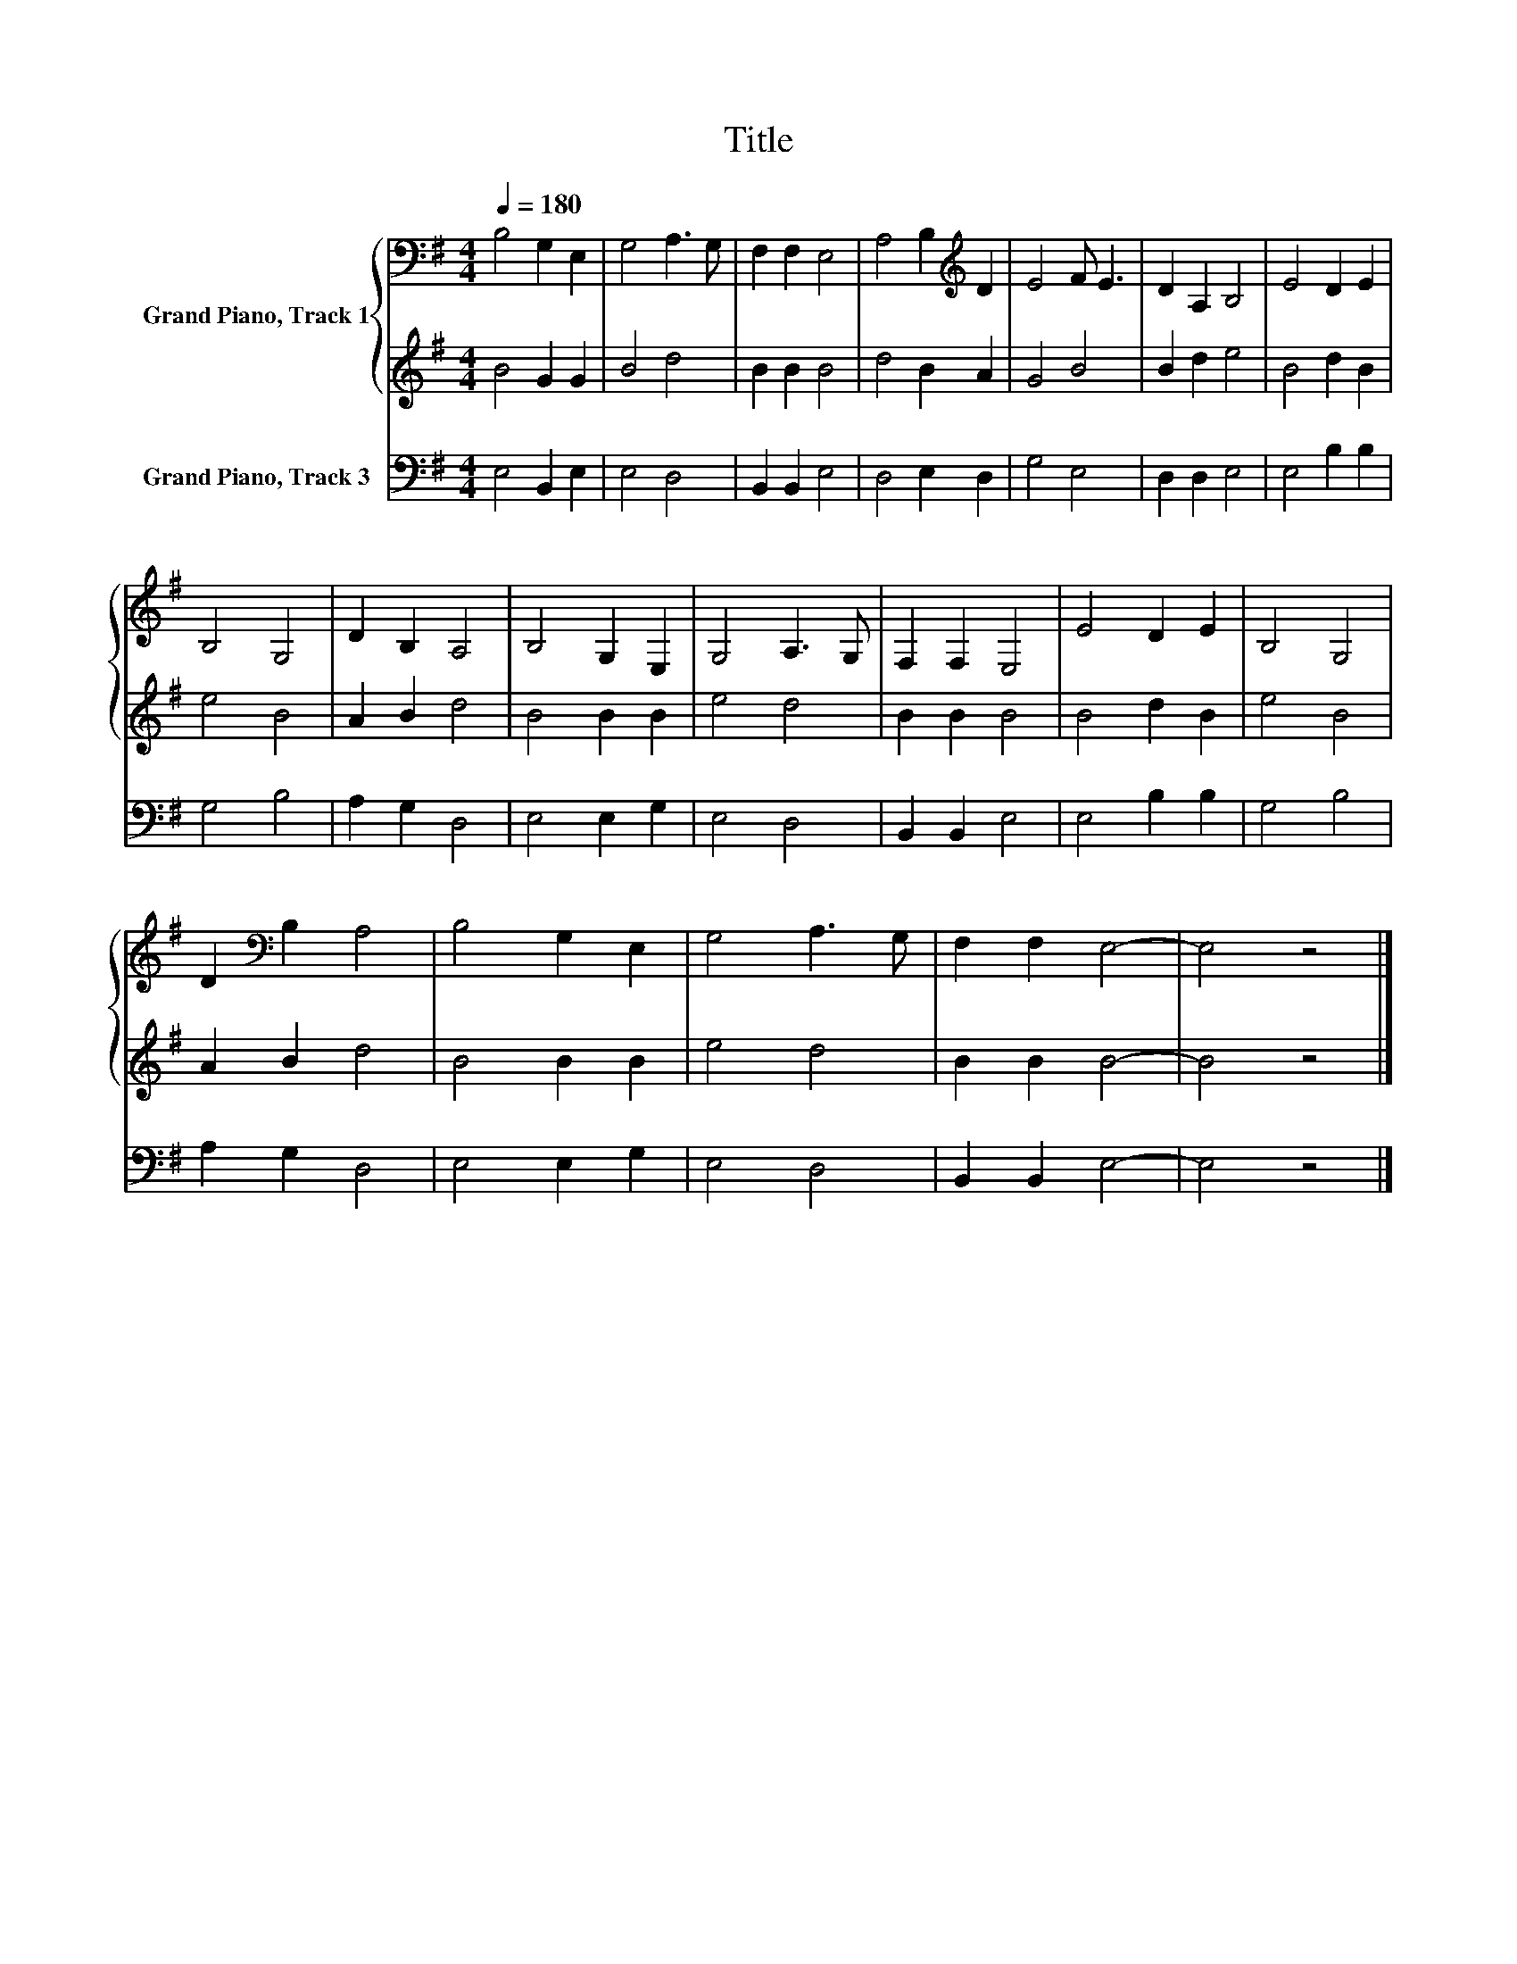 X:1
T:Title
%%score { 1 | 2 } 3
L:1/8
Q:1/4=180
M:4/4
K:G
V:1 bass nm="Grand Piano, Track 1"
V:2 treble 
V:3 bass nm="Grand Piano, Track 3"
V:1
 B,4 G,2 E,2 | G,4 A,3 G, | F,2 F,2 E,4 | A,4 B,2[K:treble] D2 | E4 F E3 | D2 A,2 B,4 | E4 D2 E2 | %7
 B,4 G,4 | D2 B,2 A,4 | B,4 G,2 E,2 | G,4 A,3 G, | F,2 F,2 E,4 | E4 D2 E2 | B,4 G,4 | %14
 D2[K:bass] B,2 A,4 | B,4 G,2 E,2 | G,4 A,3 G, | F,2 F,2 E,4- | E,4 z4 |] %19
V:2
 B4 G2 G2 | B4 d4 | B2 B2 B4 | d4 B2 A2 | G4 B4 | B2 d2 e4 | B4 d2 B2 | e4 B4 | A2 B2 d4 | %9
 B4 B2 B2 | e4 d4 | B2 B2 B4 | B4 d2 B2 | e4 B4 | A2 B2 d4 | B4 B2 B2 | e4 d4 | B2 B2 B4- | %18
 B4 z4 |] %19
V:3
 E,4 B,,2 E,2 | E,4 D,4 | B,,2 B,,2 E,4 | D,4 E,2 D,2 | G,4 E,4 | D,2 D,2 E,4 | E,4 B,2 B,2 | %7
 G,4 B,4 | A,2 G,2 D,4 | E,4 E,2 G,2 | E,4 D,4 | B,,2 B,,2 E,4 | E,4 B,2 B,2 | G,4 B,4 | %14
 A,2 G,2 D,4 | E,4 E,2 G,2 | E,4 D,4 | B,,2 B,,2 E,4- | E,4 z4 |] %19

